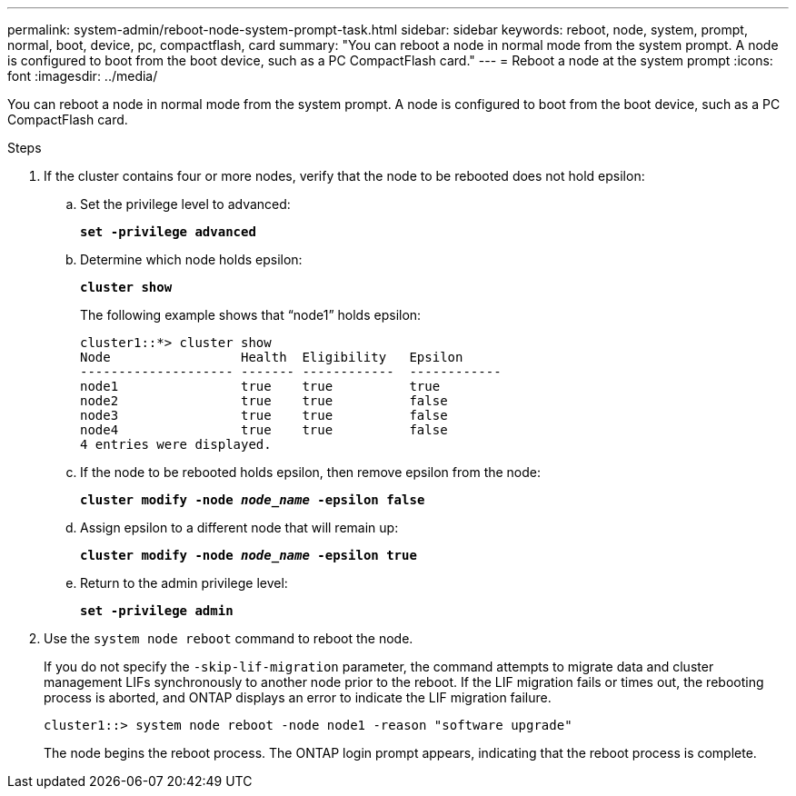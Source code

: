 ---
permalink: system-admin/reboot-node-system-prompt-task.html
sidebar: sidebar
keywords: reboot, node, system, prompt, normal, boot, device, pc, compactflash, card
summary: "You can reboot a node in normal mode from the system prompt. A node is configured to boot from the boot device, such as a PC CompactFlash card."
---
= Reboot a node at the system prompt
:icons: font
:imagesdir: ../media/

[.lead]
You can reboot a node in normal mode from the system prompt. A node is configured to boot from the boot device, such as a PC CompactFlash card.

.Steps

. If the cluster contains four or more nodes, verify that the node to be rebooted does not hold epsilon:
.. Set the privilege level to advanced:
+
`*set -privilege advanced*`
.. Determine which node holds epsilon:
+
`*cluster show*`
+
The following example shows that "`node1`" holds epsilon:
+
----
cluster1::*> cluster show
Node                 Health  Eligibility   Epsilon
-------------------- ------- ------------  ------------
node1                true    true          true
node2                true    true          false
node3                true    true          false
node4                true    true          false
4 entries were displayed.
----

.. If the node to be rebooted holds epsilon, then remove epsilon from the node:
+
`*cluster modify -node _node_name_ -epsilon false*`
.. Assign epsilon to a different node that will remain up:
+
`*cluster modify -node _node_name_ -epsilon true*`
.. Return to the admin privilege level:
+
`*set -privilege admin*`
. Use the `system node reboot` command to reboot the node.
+
If you do not specify the `-skip-lif-migration` parameter, the command attempts to migrate data and cluster management LIFs synchronously to another node prior to the reboot. If the LIF migration fails or times out, the rebooting process is aborted, and ONTAP displays an error to indicate the LIF migration failure.
+
----
cluster1::> system node reboot -node node1 -reason "software upgrade"
----
+
The node begins the reboot process. The ONTAP login prompt appears, indicating that the reboot process is complete.
